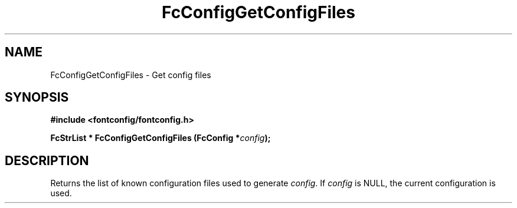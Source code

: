 .\" This manpage has been automatically generated by docbook2man 
.\" from a DocBook document.  This tool can be found at:
.\" <http://shell.ipoline.com/~elmert/comp/docbook2X/> 
.\" Please send any bug reports, improvements, comments, patches, 
.\" etc. to Steve Cheng <steve@ggi-project.org>.
.TH "FcConfigGetConfigFiles" "3" "2022/03/31" "Fontconfig 2.14.0" ""

.SH NAME
FcConfigGetConfigFiles \- Get config files
.SH SYNOPSIS
.sp
\fB#include <fontconfig/fontconfig.h>
.sp
FcStrList * FcConfigGetConfigFiles (FcConfig *\fIconfig\fB);
\fR
.SH "DESCRIPTION"
.PP
Returns the list of known configuration files used to generate \fIconfig\fR\&.
If \fIconfig\fR is NULL, the current configuration is used.
